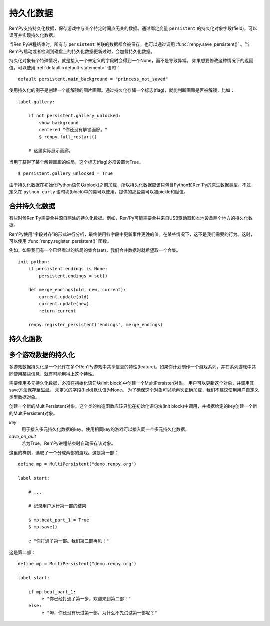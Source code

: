 .. _persistent-data:

持久化数据
===============

Ren'Py支持持久化数据，保存游戏中与某个特定时间点无关的数据。通过绑定变量 ``persistent`` 的持久化对象字段(field)，可以读写并实现持久化数据。

当Ren'Py进程结束时，所有与 ``persistent`` 关联的数据都会被保存，也可以通过调用 :func:`renpy.save_persistent()` 。当Ren'Py启动或者检测到磁盘上的持久化数据更新过时，会加载持久化数据。

持久化对象有个特殊情况，就是接入一个未定义的字段时会得到一个None，而不是导致异常。
如果想要修改这种情况下的返回值，可以使用 :ref:`default <default-statement>` 语句：

::

    default persistent.main_background = "princess_not_saved"

使用持久化的例子是创建一个能解锁的图片画廊。通过持久化存储一个标志(flag)，就能判断画廊是否被解锁，比如：

::

    label gallery:

        if not persistent.gallery_unlocked:
            show background
            centered "你还没有解锁画廊。"
            $ renpy.full_restart()

        # 这里实际展示画廊。

当用于获得了某个解锁画廊的结局，这个标志(flag)必须设置为True。

::

    $ persistent.gallery_unlocked = True

由于持久化数据在初始化Python语句块(block)之前加载，所以持久化数据应该只包含Python和Ren'Py的原生数据类型。不过，定义在 ``python early`` 语句块(block)中的类可以使用，提供的那些类可以被pickle和赋值。

.. _merging-persistent-data:

合并持久化数据
-----------------------

有些时候Ren'Py需要合并源自两处的持久化数据。例如，Ren'Py可能需要合并来自USB驱动器和本地设备两个地方的持久化数据。

Ren'Py使用“字段对齐”的形式进行分析，最终使用各字段中更新事件更晚的值。在某些情况下，这不是我们需要的行为。这时，可以使用 :func:`renpy.register_persistent()` 函数。

例如，如果我们有一个已经看过的结局的集合(set)，我们合并数据时就希望取一个合集。

::

    init python:
        if persistent.endings is None:
            persistent.endings = set()

        def merge_endings(old, new, current):
            current.update(old)
            current.update(new)
            return current

        renpy.register_persistent('endings', merge_endings)

.. _persistent-functions:

持久化函数
--------------------

.. function:: persistent._clear(progress=False)

    重置持久化数据。

    `progress`
        若为True，同时重置Ren'Py内部的进度数据。

    请注意，该函数将删除所有持久化数据，并默认在Ren'Py重启之前不再响应对该函数的调用。

.. function:: renpy.register_persistent(field, func)

    注册一个函数，用于合并磁盘上的持久化字段(field)值和当前持久化对象的值。

    `field`
        持久化对象的字段(field)名。

    `func`
        该函数使用 *old* 、 *new* 和 *current* 三个参数。

        ``old``
            旧对象域的值。

        `new`
            新对象域的值。

        `current`
            当前持久化对象域的值。这个参数用于域引用的对象标识符无法改变的情况。

        该函数需要返回持久化对象域的新值。

.. function:: renpy.save_persistent()

  将持久化数据保存到磁盘。

.. _multi-game-persistence:

多个游戏数据的持久化
----------------------

多游戏数据持久化是一个允许在多个Ren'Py游戏中共享信息的特性(feature)。如果你计划制作一个游戏系列，并在系列游戏中共同使用某些信息，就有可能用得上这个特性。

需要使用多元持久化数据，必须在初始化语句块(init block)中创建一个MultiPersisten对象。
用户可以更新这个对象，并调用其save方法保存至磁盘。
未定义的字段(field)默认值为None。
为了确保这个对象可以能再次正确加载，我们不建议使用用户自定义类型数据对象。

.. class:: MultiPersistent(key, save_on_quit=False)

    创建一个新的MultiPersistent对象。这个类的构造函数应该只能在初始化语句块(init block)中调用，并根据给定的key创建一个新的MultiPersistent对象。

    `key`
        用于接入多元持久化数据的key。使用相同key的游戏可以接入同一个多元持久化数据。

    `save_on_quit`
        若为True，Ren'Py进程结束时自动保存该对象。

    .. method:: save()

        将多元持久化数据保存至磁盘。当数据修改后必须调用这个函数。


这里的样例，选取了一个分成两部的游戏。这是第一部：

::

    define mp = MultiPersistent("demo.renpy.org")

    label start:

        # ...

        # 记录用户运行第一部的结果

        $ mp.beat_part_1 = True
        $ mp.save()

        e "你打通了第一部。我们第二部再见！"

这是第二部：

::

    define mp = MultiPersistent("demo.renpy.org")

    label start:

        if mp.beat_part_1:
             e "你已经打通了第一步，欢迎来到第二部！"
        else:
             e "呣，你还没有玩过第一部，为什么不先试试第一部呢？"
